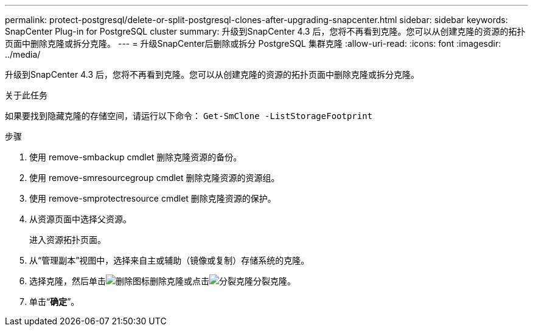---
permalink: protect-postgresql/delete-or-split-postgresql-clones-after-upgrading-snapcenter.html 
sidebar: sidebar 
keywords: SnapCenter Plug-in for PostgreSQL cluster 
summary: 升级到SnapCenter 4.3 后，您将不再看到克隆。您可以从创建克隆的资源的拓扑页面中删除克隆或拆分克隆。 
---
= 升级SnapCenter后删除或拆分 PostgreSQL 集群克隆
:allow-uri-read: 
:icons: font
:imagesdir: ../media/


[role="lead"]
升级到SnapCenter 4.3 后，您将不再看到克隆。您可以从创建克隆的资源的拓扑页面中删除克隆或拆分克隆。

.关于此任务
如果要找到隐藏克隆的存储空间，请运行以下命令： `Get-SmClone -ListStorageFootprint`

.步骤
. 使用 remove-smbackup cmdlet 删除克隆资源的备份。
. 使用 remove-smresourcegroup cmdlet 删除克隆资源的资源组。
. 使用 remove-smprotectresource cmdlet 删除克隆资源的保护。
. 从资源页面中选择父资源。
+
进入资源拓扑页面。

. 从“管理副本”视图中，选择来自主或辅助（镜像或复制）存储系统的克隆。
. 选择克隆，然后单击image:../media/delete_icon.gif["删除图标"]删除克隆或点击image:../media/split_clone.gif["分裂克隆"]分裂克隆。
. 单击“*确定*”。

